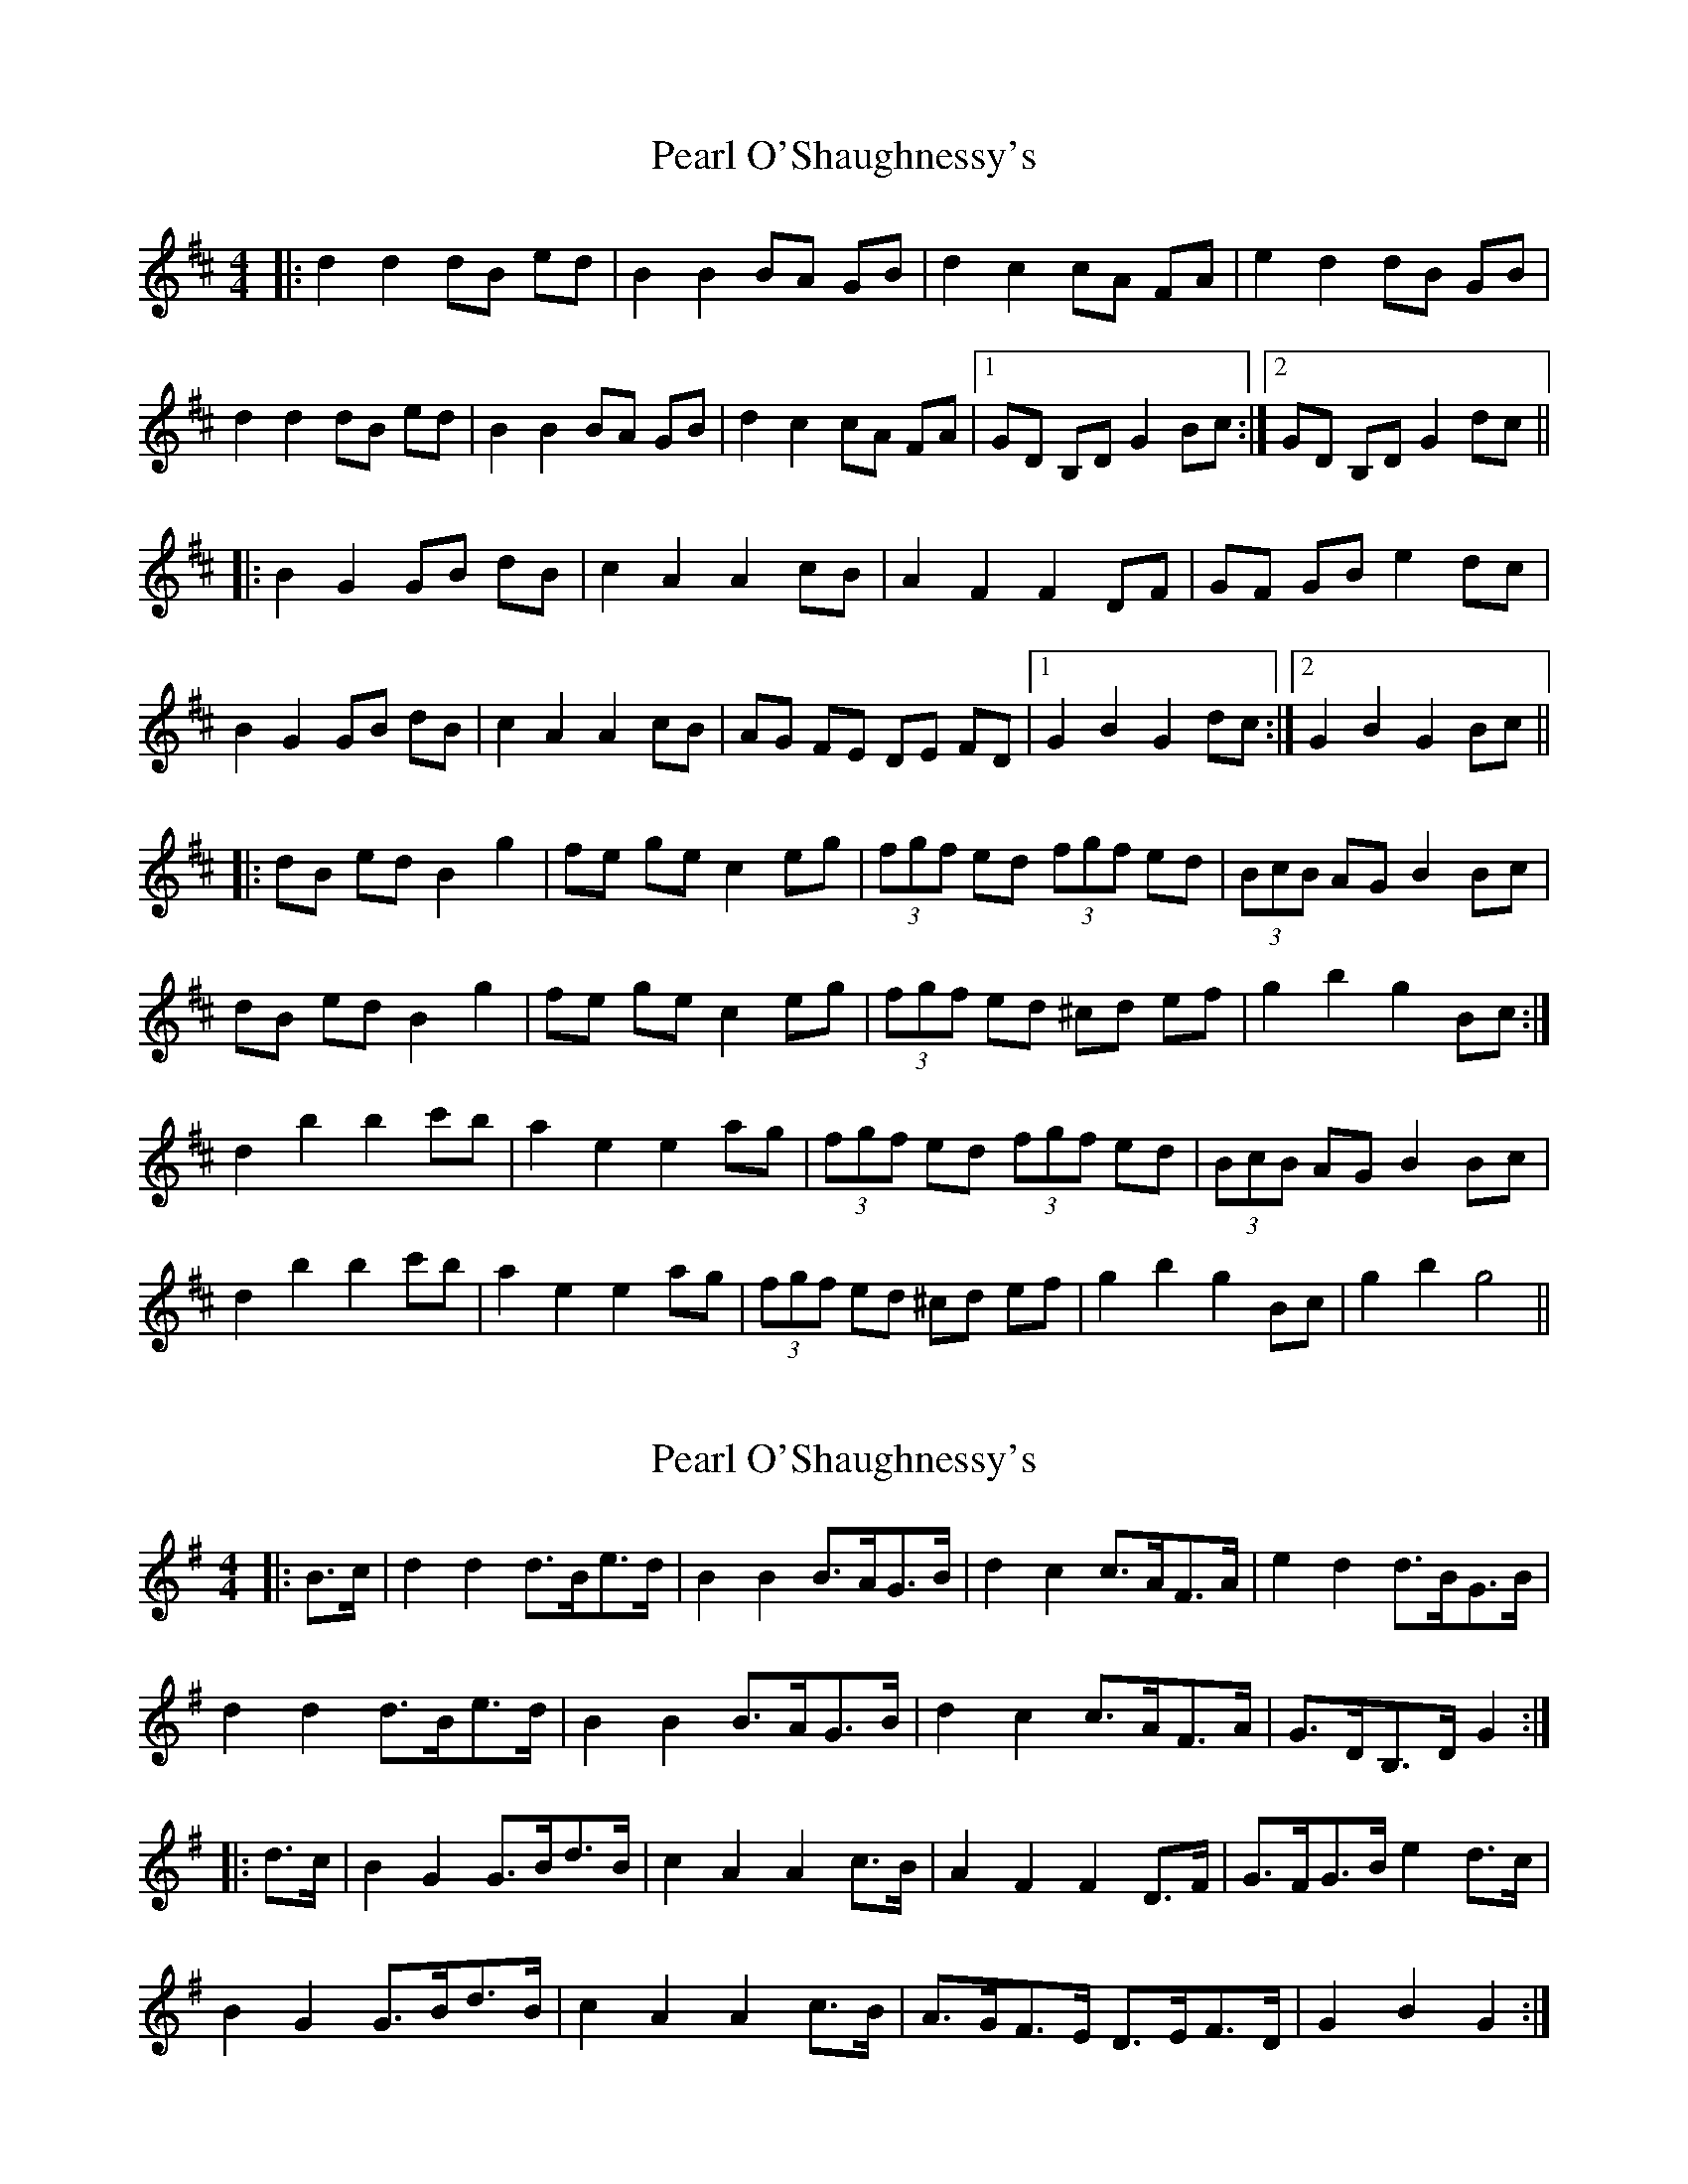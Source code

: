 X: 1
T: Pearl O'Shaughnessy's
Z: *Davy Rogers
S: https://thesession.org/tunes/4321#setting4321
R: barndance
M: 4/4
L: 1/8
K: Dmaj
|: d2 d2 dB ed | B2 B2 BA GB | d2 c2 cA FA | e2 d2 dB GB |
d2 d2 dB ed | B2 B2 BA GB | d2 c2 cA FA |1 GD B,D G2 Bc :|2 GD B,D G2 dc ||
|: B2 G2 GB dB | c2 A2 A2 cB | A2 F2 F2 DF | GF GB e2 dc |
B2 G2 GB dB | c2 A2 A2 cB | AG FE DE FD |1 G2 B2 G2 dc :|2 G2 B2 G2 Bc ||
|: dB ed B2 g2 | fe ge c2 eg | (3fgf ed (3fgf ed | (3BcB AG B2 Bc |
dB ed B2 g2 | fe ge c2 eg | (3fgf ed ^cd ef | g2 b2 g2 Bc :|
d2 b2 b2 c'b | a2 e2 e2 ag | (3fgf ed (3fgf ed | (3BcB AG B2 Bc |
d2 b2 b2 c'b | a2 e2 e2 ag | (3fgf ed ^cd ef | g2 b2 g2 Bc | g2 b2 g4 ||
X: 2
T: Pearl O'Shaughnessy's
Z: ceolachan
S: https://thesession.org/tunes/4321#setting17016
R: barndance
M: 4/4
L: 1/8
K: Gmaj
|: B>c |d2 d2 d>Be>d | B2 B2 B>AG>B | d2 c2 c>AF>A | e2 d2 d>BG>B |
d2 d2 d>Be>d | B2 B2 B>AG>B | d2 c2 c>AF>A | G>DB,>D G2 :|
|: d>c |B2 G2 G>Bd>B | c2 A2 A2 c>B | A2 F2 F2 D>F | G>FG>B e2 d>c |
B2 G2 G>Bd>B | c2 A2 A2 c>B | A>GF>E D>EF>D | G2 B2 G2 :|
X: 3
T: Pearl O'Shaughnessy's
Z: ceolachan
S: https://thesession.org/tunes/4321#setting17017
R: barndance
M: 4/4
L: 1/8
K: Gmaj
|: B>c |d>Be>d B2 g2 | f>eg>e c2 e>g | (3fgf e>d (3fgf e>d | (3BcB A>G B2 B>c |
d>Be>d B2 g2 | f>eg>e c2 e>g | (3fgf e>d ^c>de>f | g2 b2 g2 :|
|: B>c |d2 b2 b2 c’>b | a2 e2 e2 a>g | (3fgf e>d (3fgf e>d | (3BcB A>G B2 B>c |
d2 b2 b2 c’>b | a2 e2 e2 a>g | (3fgf e>d ^c>de>f | g2 b2 g2 :|
X: 4
T: Pearl O'Shaughnessy's
Z: Jürgen
S: https://thesession.org/tunes/4321#setting17018
R: barndance
M: 4/4
L: 1/8
K: Dmaj
Bc|dBed B2g2|fege c3d|f2ed f2ed|B2A2 B2Bc|
dBed B2g2|fege c3d|f2ed ^cdef|g2b2 g2:|
|:dg|b2b2 bd'c'b|a2e2 e2ag|f2ed f2ed|B2A2 B2Bg|
b2b2 bd'c'b|a2e2 e2ag|f2ed ^cdef|g2b2 g2:|
df|a2a2 a^gba|f2f2 fedf|a2g2 e2c2|b2a2 fedf|
a2a2 a^gba|f2f2 fedf|a2g2 e2ce|d2d2 d2:|
|:ag|f<ad2 dfaf|g<be2 e2gf|edcB Acfe|dAce b2ag|
f<ad2 dfaf|g<be2 e2gf|(3ege cB Acfe|d2d2 d2:|
X: 5
T: Pearl O'Shaughnessy's
Z: ceolachan
S: https://thesession.org/tunes/4321#setting17019
R: barndance
M: 4/4
L: 1/8
K: Dmaj
|: F>G |A>FB>A F2 d2 | c>Bd>B G2 B>d | (3cdc B>A (3cdc B>A | (3FGF E>D F2 F>G |
A>FB>A F2 d2 | c>Bd>B G2 B>d | (3cdc B>A ^G>AB>c | d2 f2 d2 :|
|: F>G |A2 f2 f2 g>f | e2 B2 B2 e>d | (3cdc B>A (3cdc B>A | (3FGF E>D F2 F>G |
A2 f2 f2 g>f | e2 B2 B2 e>d | (3cdc B>A ^G>AB>c | d2 f2 d2 :|
X: 6
T: Pearl O'Shaughnessy's
Z: slainte
S: https://thesession.org/tunes/4321#setting17020
R: barndance
M: 4/4
L: 1/8
K: Gmaj
|:Bc|d2 d2 d^ced|B2 B2 BAGB|d2 c2 cAFA|e2 d2 dcBc|d2 d2 d^ced|B2 B2 BAGB|d2 c2 cAFA|G2 GF G2:||:dc|B2 G2 GBdB|c2 A2 A2 cB|A2 F2 F2 DF|GFGB e2 dc|B2 G2 GBdB|c2 A2 A2 cB|AGFE DcBA|G2 GF G2:||:Bc|d2 ed B2 g2|fege c3g|f2 ed f2 ed|B2 AG B2 Bc|d2 ed B2 g2|fege c3g|f2 ed ^cdef|g2 b2 g2:||:Bc|d2 b2 b2 ag|a2 e2 e2 ag|f2 ed f2 ed|B2 AG B2 Bc|d2 b2 b2 ag|a2 e2 e2 ag|f2 ed ^cdef|g2 b2 g2:|
X: 7
T: Pearl O'Shaughnessy's
Z: ceolachan
S: https://thesession.org/tunes/4321#setting20845
R: barndance
M: 4/4
L: 1/8
K: Gmaj
|: B>c |d2 d2 d>Be>d | B2 B2 B>AG>B | d2 c2 c>A (3FGA | (3efe d2 B2 B>c |
d2 d2 d>Be>d | B2 B2 B>A (3GAB | d2 c2 A>F (3DEF | G2 B2 G2 :|
|: (3edc |B2 G2 G>Bd>B | (3cdc A2 A2 c>B | A2 F2 F2 D>F | G>FG>B d>G (3edc |
(3BcB G>F G>Bd>B | c2 A2 A>dc>B | A>GF>E D>E (3FED | G2 g2 G2 :|
X: 8
T: Pearl O'Shaughnessy's
Z: ceolachan
S: https://thesession.org/tunes/4321#setting20846
R: barndance
M: 4/4
L: 1/8
K: Gmaj
|: B>c |d>Be>d B2 d>g | (3fgf g>e c2 e>g | (3fgf A>B c>de>d | (3BcB A>G B2 B>c |
(3ded e>d B2 g2 | f>eg>e c2 (3efg | (3fgf e>d ^c>de>f | g2 d2 G2 :|
|: (3edc |d2 b2 b2 c’>b | a2 e2 e2 a>g | (3fgf A>B c>de>d | (3BcB A>G B>c (3edc |
d2 B2 b2 c’>b | (3aba e2 e2 a>g | (3fgf e>d ^c>de>f | g2 b2 g2 :|
X: 9
T: Pearl O'Shaughnessy's
Z: ceolachan
S: https://thesession.org/tunes/4321#setting20847
R: barndance
M: 4/4
L: 1/8
K: Fmaj
|: A>B |c4- c>Ad>c | A3 c A>GF>A | c2 B2 B>GE>G | d2 c2 c>AF>A |
c2 c2 c>Ad>c | A2 A2 A>GF>A | c2 B2 B>GE>G | F4- F2 :|
|: c>B |A2 F2 F>Ac>A | B2 G2 G2 B>A | G2 E2- E2 C2 | F>EF>A d2 c>B |
A2 F2 F>Ac>A | B2 G2 G2 B>A | G>FE>D C>BA>G | F4- F2 :|
X: 10
T: Pearl O'Shaughnessy's
Z: ceolachan
S: https://thesession.org/tunes/4321#setting20848
R: barndance
M: 4/4
L: 1/8
K: Fmaj
|: A>B |(3ccc d>c A2 f2 | e>df>d B3 f | (3eee d>c (3eee d>c | (3AAA G>F A2 A>B |
(3ccc d>c A2 f2 | e>df>d B3 f | e2 d>c =B>cd>e | f2 a2 f2 :|
|: A>B |c2 a6 | g2 d4 g>f | (3eee d>c (3eee d>c | (3AAA G>F A2 A>B |
c2 a6 | g2 d4 g>f | (3eee d>c B>cd>e | f2 a2 f2 :|
X: 11
T: Pearl O'Shaughnessy's
Z: ceolachan
S: https://thesession.org/tunes/4321#setting20849
R: barndance
M: 4/4
L: 1/8
K: Gmaj
|: (3DGB |d2 d2 d>Be>d | B2 B2 B>AG>B | d2 c2 A>FA>c | e2 d2 B>GB>c |
d2 d2- d>Be>d | B2 B2- B>AG>B | d2 c2 A>FD>F | G2 B2 G2 :|
|: (3edc |B2 G2 G>Bd>B | (3cdc A2 A>Bc>B | A2 F2 D2 F2 | G>FG>B e>d^c>d |
B2 G2- G>B (3dcB | (3cdc A2 A2- A>B | A>GF>E D>cB>A | G2 B2 G2 :|
X: 12
T: Pearl O'Shaughnessy's
Z: ceolachan
S: https://thesession.org/tunes/4321#setting20850
R: barndance
M: 4/4
L: 1/8
K: Gmaj
|: B>c |(3ded e>d B2 g2 | f>eg>e c2 g2 | (3fgf A>B c>de>d | (3BcB A>G B2 B>c |
d2 e>d B2 g>e | f2 g>e c2 g>e | f2 e>d ^c>de>f | g2 d2 G2 :|
|: (3Bc^c |d2 b2 b2 a>g | a2 e2 e2 a>g | (3fgf A>B c>de>d | (3BcB A>G B>^A (3Bc^c |
d2 b2- b2 a>^g | a2 e2- e2 a>g | f2 (3fed ^c2 (3def | g2 b2 g2 :|
X: 13
T: Pearl O'Shaughnessy's
Z: ceolachan
S: https://thesession.org/tunes/4321#setting20851
R: barndance
M: 4/4
L: 1/8
K: Gmaj
|: B>c |d>Be>d B2 g2 | f>eg>e c2- c>d | f2 e>d f2 e>d | B2 A2 B2 B>c |
d>Be>d B2 g2 | f>eg>e c2- c>d | f2 e>d ^c>de>f | g2 b2 g2 :|
|: d>g |b2 b2 b>d’c’>b | a2 e2 e2 a>g | f2 e>d f2 e>d | B2 A2 B2 B>g |
b2 b2 b>d’c’>b | a2 e2 e2 a>g | f2 e>d ^c>de>f | g2 b2 g2 :|
X: 14
T: Pearl O'Shaughnessy's
Z: ceolachan
S: https://thesession.org/tunes/4321#setting20852
R: barndance
M: 4/4
L: 1/8
K: Gmaj
|: d>f |a2 a2 a>^gb>a | f2 f2 f>ed>f |a2 g2 e2 c2 | b2 a2 f>ed>f |
a2 a2 a>^gb>a | f2 f2 f>ed>f | a2 g2 e2 c>e | d2 d2 d2 :|
|: a>g |f<a d2 d>fa>f | g<b e2 e2 g>f | e>dc>B A>cf>e | d>Ac>e b2 a>g |
f<a d2 d>fa>f | g<b e2 e2 g>f | (3ege c>B A>cf>e | d2 d2 d2 :|
X: 15
T: Pearl O'Shaughnessy's
Z: JACKB
S: https://thesession.org/tunes/4321#setting28996
R: barndance
M: 4/4
L: 1/8
K: Gmaj
|: Bc|d2 d2 dBed | B2 B2 BAGB | d2 c2 cAFA | e2 d2 dBGB |
d2 d2 dBed | B2 B2 BAGB | d2 c2 cAFA |1 GDBD G2 Bc :|2 GDBD G2 dc ||
|: B2 G2 GBdB | c2 A2 A2 cB | A2 F2 F2 DF | GFGB e2 dc |
B2 G2 GBdB | c2 A2 A2 cB | AGFE DEFD |1 G2 B2 G2 dc :|2 G2 B2 G2 Bc ||
|: dBed B2 g2 | fege c2 eg | (3fgf ed (3fgf ed | (3BcB AG B2 Bc |
dBed B2 g2 | fege c2 eg | (3fgf ed ^cdef | g2 b2 g2 Bc :|
d2 b2 b2 c'b | a2 e2 e2 ag | (3fgf ed (3fgf ed | (3BcB AG B2 Bc |
d2 b2 b2 c'b | a2 e2 e2 ag | (3fgf ed ^cdef | g2 b2 g2 Bc :||
